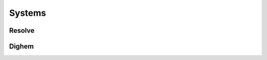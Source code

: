 .. _airborne_fdem_systems:

Systems
=======



.. _resolve:

Resolve
-------


.. _dighem:

Dighem
------
